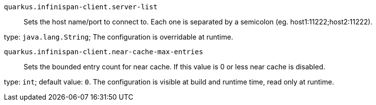 
`quarkus.infinispan-client.server-list`:: Sets the host name/port to connect to. Each one is separated by a semicolon (eg. host1:11222;host2:11222).

type: `java.lang.String`; The configuration is overridable at runtime. 


`quarkus.infinispan-client.near-cache-max-entries`:: Sets the bounded entry count for near cache. If this value is 0 or less near cache is disabled.

type: `int`; default value: `0`. The configuration is visible at build and runtime time, read only at runtime. 

